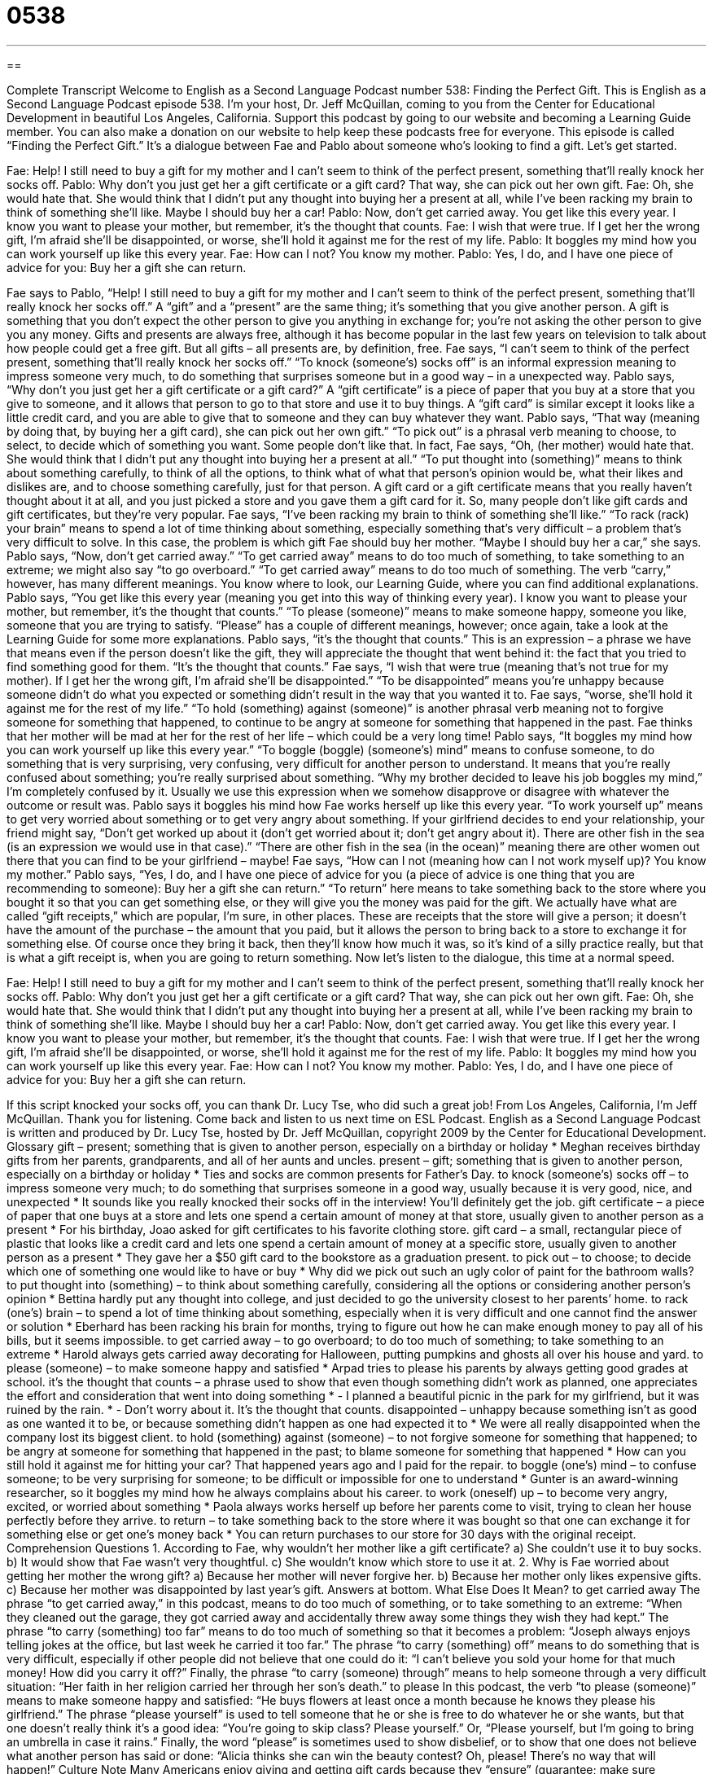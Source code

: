 = 0538
:toc: left
:toclevels: 3
:sectnums:
:stylesheet: ../../../myAdocCss.css

'''

== 

Complete Transcript
Welcome to English as a Second Language Podcast number 538: Finding the Perfect Gift.
This is English as a Second Language Podcast episode 538. I’m your host, Dr. Jeff McQuillan, coming to you from the Center for Educational Development in beautiful Los Angeles, California.
Support this podcast by going to our website and becoming a Learning Guide member. You can also make a donation on our website to help keep these podcasts free for everyone.
This episode is called “Finding the Perfect Gift.” It’s a dialogue between Fae and Pablo about someone who’s looking to find a gift. Let’s get started.
[start of dialogue]
Fae: Help! I still need to buy a gift for my mother and I can’t seem to think of the perfect present, something that’ll really knock her socks off.
Pablo: Why don’t you just get her a gift certificate or a gift card? That way, she can pick out her own gift.
Fae: Oh, she would hate that. She would think that I didn’t put any thought into buying her a present at all, while I’ve been racking my brain to think of something she’ll like. Maybe I should buy her a car!
Pablo: Now, don’t get carried away. You get like this every year. I know you want to please your mother, but remember, it’s the thought that counts.
Fae: I wish that were true. If I get her the wrong gift, I’m afraid she’ll be disappointed, or worse, she’ll hold it against me for the rest of my life.
Pablo: It boggles my mind how you can work yourself up like this every year.
Fae: How can I not? You know my mother.
Pablo: Yes, I do, and I have one piece of advice for you: Buy her a gift she can return.
[end of dialogue]
Fae says to Pablo, “Help! I still need to buy a gift for my mother and I can’t seem to think of the perfect present, something that’ll really knock her socks off.” A “gift” and a “present” are the same thing; it’s something that you give another person. A gift is something that you don’t expect the other person to give you anything in exchange for; you’re not asking the other person to give you any money. Gifts and presents are always free, although it has become popular in the last few years on television to talk about how people could get a free gift. But all gifts – all presents are, by definition, free. Fae says, “I can’t seem to think of the perfect present, something that’ll really knock her socks off.” “To knock (someone’s) socks off” is an informal expression meaning to impress someone very much, to do something that surprises someone but in a good way – in a unexpected way.
Pablo says, “Why don’t you just get her a gift certificate or a gift card?” A “gift certificate” is a piece of paper that you buy at a store that you give to someone, and it allows that person to go to that store and use it to buy things. A “gift card” is similar except it looks like a little credit card, and you are able to give that to someone and they can buy whatever they want. Pablo says, “That way (meaning by doing that, by buying her a gift card), she can pick out her own gift.” “To pick out” is a phrasal verb meaning to choose, to select, to decide which of something you want. Some people don’t like that. In fact, Fae says, “Oh, (her mother) would hate that. She would think that I didn’t put any thought into buying her a present at all.” “To put thought into (something)” means to think about something carefully, to think of all the options, to think what of what that person’s opinion would be, what their likes and dislikes are, and to choose something carefully, just for that person. A gift card or a gift certificate means that you really haven’t thought about it at all, and you just picked a store and you gave them a gift card for it. So, many people don’t like gift cards and gift certificates, but they’re very popular.
Fae says, “I’ve been racking my brain to think of something she’ll like.” “To rack (rack) your brain” means to spend a lot of time thinking about something, especially something that’s very difficult – a problem that’s very difficult to solve. In this case, the problem is which gift Fae should buy her mother. “Maybe I should buy her a car,” she says. Pablo says, “Now, don’t get carried away.” “To get carried away” means to do too much of something, to take something to an extreme; we might also say “to go overboard.” “To get carried away” means to do too much of something. The verb “carry,” however, has many different meanings. You know where to look, our Learning Guide, where you can find additional explanations.
Pablo says, “You get like this every year (meaning you get into this way of thinking every year). I know you want to please your mother, but remember, it’s the thought that counts.” “To please (someone)” means to make someone happy, someone you like, someone that you are trying to satisfy. “Please” has a couple of different meanings, however; once again, take a look at the Learning Guide for some more explanations. Pablo says, “it’s the thought that counts.” This is an expression – a phrase we have that means even if the person doesn’t like the gift, they will appreciate the thought that went behind it: the fact that you tried to find something good for them. “It’s the thought that counts.”
Fae says, “I wish that were true (meaning that’s not true for my mother). If I get her the wrong gift, I’m afraid she’ll be disappointed.” “To be disappointed” means you’re unhappy because someone didn’t do what you expected or something didn’t result in the way that you wanted it to. Fae says, “worse, she’ll hold it against me for the rest of my life.” “To hold (something) against (someone)” is another phrasal verb meaning not to forgive someone for something that happened, to continue to be angry at someone for something that happened in the past. Fae thinks that her mother will be mad at her for the rest of her life – which could be a very long time!
Pablo says, “It boggles my mind how you can work yourself up like this every year.” “To boggle (boggle) (someone’s) mind” means to confuse someone, to do something that is very surprising, very confusing, very difficult for another person to understand. It means that you’re really confused about something; you’re really surprised about something. “Why my brother decided to leave his job boggles my mind,” I’m completely confused by it. Usually we use this expression when we somehow disapprove or disagree with whatever the outcome or result was.
Pablo says it boggles his mind how Fae works herself up like this every year. “To work yourself up” means to get very worried about something or to get very angry about something. If your girlfriend decides to end your relationship, your friend might say, “Don’t get worked up about it (don’t get worried about it; don’t get angry about it). There are other fish in the sea (is an expression we would use in that case).” “There are other fish in the sea (in the ocean)” meaning there are other women out there that you can find to be your girlfriend – maybe!
Fae says, “How can I not (meaning how can I not work myself up)? You know my mother.” Pablo says, “Yes, I do, and I have one piece of advice for you (a piece of advice is one thing that you are recommending to someone): Buy her a gift she can return.” “To return” here means to take something back to the store where you bought it so that you can get something else, or they will give you the money was paid for the gift. We actually have what are called “gift receipts,” which are popular, I’m sure, in other places. These are receipts that the store will give a person; it doesn’t have the amount of the purchase – the amount that you paid, but it allows the person to bring back to a store to exchange it for something else. Of course once they bring it back, then they’ll know how much it was, so it’s kind of a silly practice really, but that is what a gift receipt is, when you are going to return something.
Now let’s listen to the dialogue, this time at a normal speed.
[start of dialogue]
Fae: Help! I still need to buy a gift for my mother and I can’t seem to think of the perfect present, something that’ll really knock her socks off.
Pablo: Why don’t you just get her a gift certificate or a gift card? That way, she can pick out her own gift.
Fae: Oh, she would hate that. She would think that I didn’t put any thought into buying her a present at all, while I’ve been racking my brain to think of something she’ll like. Maybe I should buy her a car!
Pablo: Now, don’t get carried away. You get like this every year. I know you want to please your mother, but remember, it’s the thought that counts.
Fae: I wish that were true. If I get her the wrong gift, I’m afraid she’ll be disappointed, or worse, she’ll hold it against me for the rest of my life.
Pablo: It boggles my mind how you can work yourself up like this every year.
Fae: How can I not? You know my mother.
Pablo: Yes, I do, and I have one piece of advice for you: Buy her a gift she can return.
[end of dialogue]
If this script knocked your socks off, you can thank Dr. Lucy Tse, who did such a great job!
From Los Angeles, California, I’m Jeff McQuillan. Thank you for listening. Come back and listen to us next time on ESL Podcast.
English as a Second Language Podcast is written and produced by Dr. Lucy Tse, hosted by Dr. Jeff McQuillan, copyright 2009 by the Center for Educational Development.
Glossary
gift – present; something that is given to another person, especially on a birthday or holiday
* Meghan receives birthday gifts from her parents, grandparents, and all of her aunts and uncles.
present – gift; something that is given to another person, especially on a birthday or holiday
* Ties and socks are common presents for Father’s Day.
to knock (someone’s) socks off – to impress someone very much; to do something that surprises someone in a good way, usually because it is very good, nice, and unexpected
* It sounds like you really knocked their socks off in the interview! You’ll definitely get the job.
gift certificate – a piece of paper that one buys at a store and lets one spend a certain amount of money at that store, usually given to another person as a present
* For his birthday, Joao asked for gift certificates to his favorite clothing store.
gift card – a small, rectangular piece of plastic that looks like a credit card and lets one spend a certain amount of money at a specific store, usually given to another person as a present
* They gave her a $50 gift card to the bookstore as a graduation present.
to pick out – to choose; to decide which one of something one would like to have or buy
* Why did we pick out such an ugly color of paint for the bathroom walls?
to put thought into (something) – to think about something carefully, considering all the options or considering another person’s opinion
* Bettina hardly put any thought into college, and just decided to go the university closest to her parents’ home.
to rack (one’s) brain – to spend a lot of time thinking about something, especially when it is very difficult and one cannot find the answer or solution
* Eberhard has been racking his brain for months, trying to figure out how he can make enough money to pay all of his bills, but it seems impossible.
to get carried away – to go overboard; to do too much of something; to take something to an extreme
* Harold always gets carried away decorating for Halloween, putting pumpkins and ghosts all over his house and yard.
to please (someone) – to make someone happy and satisfied
* Arpad tries to please his parents by always getting good grades at school.
it’s the thought that counts – a phrase used to show that even though something didn’t work as planned, one appreciates the effort and consideration that went into doing something
* - I planned a beautiful picnic in the park for my girlfriend, but it was ruined by the rain.
* - Don’t worry about it. It’s the thought that counts.
disappointed – unhappy because something isn’t as good as one wanted it to be, or because something didn’t happen as one had expected it to
* We were all really disappointed when the company lost its biggest client.
to hold (something) against (someone) – to not forgive someone for something that happened; to be angry at someone for something that happened in the past; to blame someone for something that happened
* How can you still hold it against me for hitting your car? That happened years ago and I paid for the repair.
to boggle (one’s) mind – to confuse someone; to be very surprising for someone; to be difficult or impossible for one to understand
* Gunter is an award-winning researcher, so it boggles my mind how he always complains about his career.
to work (oneself) up – to become very angry, excited, or worried about something
* Paola always works herself up before her parents come to visit, trying to clean her house perfectly before they arrive.
to return – to take something back to the store where it was bought so that one can exchange it for something else or get one’s money back
* You can return purchases to our store for 30 days with the original receipt.
Comprehension Questions
1. According to Fae, why wouldn’t her mother like a gift certificate?
a) She couldn’t use it to buy socks.
b) It would show that Fae wasn’t very thoughtful.
c) She wouldn’t know which store to use it at.
2. Why is Fae worried about getting her mother the wrong gift?
a) Because her mother will never forgive her.
b) Because her mother only likes expensive gifts.
c) Because her mother was disappointed by last year’s gift.
Answers at bottom.
What Else Does It Mean?
to get carried away
The phrase “to get carried away,” in this podcast, means to do too much of something, or to take something to an extreme: “When they cleaned out the garage, they got carried away and accidentally threw away some things they wish they had kept.” The phrase “to carry (something) too far” means to do too much of something so that it becomes a problem: “Joseph always enjoys telling jokes at the office, but last week he carried it too far.” The phrase “to carry (something) off” means to do something that is very difficult, especially if other people did not believe that one could do it: “I can’t believe you sold your home for that much money! How did you carry it off?” Finally, the phrase “to carry (someone) through” means to help someone through a very difficult situation: “Her faith in her religion carried her through her son’s death.”
to please
In this podcast, the verb “to please (someone)” means to make someone happy and satisfied: “He buys flowers at least once a month because he knows they please his girlfriend.” The phrase “please yourself” is used to tell someone that he or she is free to do whatever he or she wants, but that one doesn’t really think it’s a good idea: “You’re going to skip class? Please yourself.” Or, “Please yourself, but I’m going to bring an umbrella in case it rains.” Finally, the word “please” is sometimes used to show disbelief, or to show that one does not believe what another person has said or done: “Alicia thinks she can win the beauty contest? Oh, please! There’s no way that will happen!”
Culture Note
Many Americans enjoy giving and getting gift cards because they “ensure” (guarantee; make sure something happens) that the “recipient” (the person who receives the gift card) can pick out exactly what he or she wants to have. With a gift card, no one needs to worry about “pretending” (making something seem to be true when it really isn’t) to like a gift when they would really prefer to have something else.
However, people have begun to realize that there are many “pitfalls” (hidden problems) to using gift cards. Some gift cards have “hidden” (not easily seen) “fees” (money that must be paid), such as “activation fees” (money paid to begin using a card) or fees that are paid each time the card is used. Other gift cards “expire” (cannot be used after a certain date), so if the recipient doesn’t use the card before that expiration date, the gift card loses all of its “value” (the amount of money something is worth).
In addition, studies have shown that many gift cards are never used. According to Consumer Reports magazine, in 2006 there were $8 billion in unused gift cards. Gift cards might not be used because they are lost or forgotten, or because the recipient doesn’t want to buy anything at that particular store.
Gift cards can still be good presents, but it’s important to make sure that the gift card is for a store where the recipient enjoys shopping. Also, it is a good idea to buy “retail cards,” which are sold by a particular store, instead of “bank cards,” which are sold by a bank and can be used almost anywhere, because bank cards “tend to have” (usually have) higher fees.
Comprehension Answers
1 - b
2 - a
